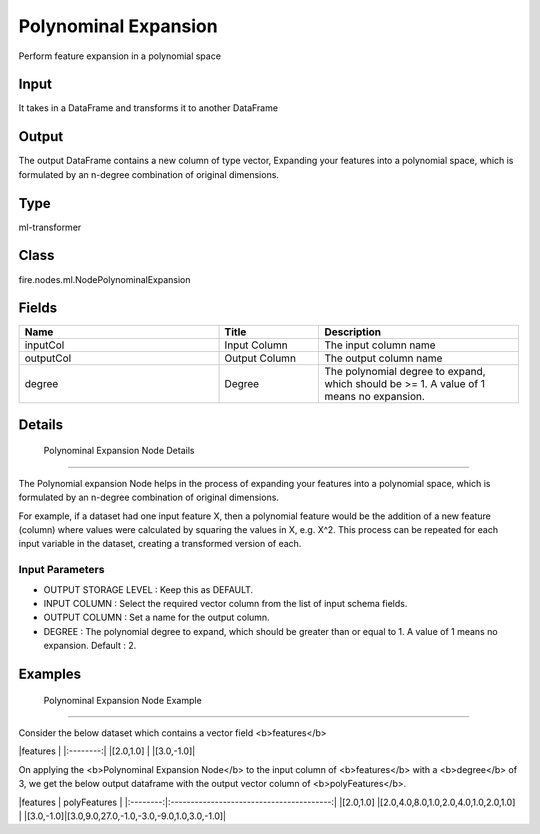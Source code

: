 Polynominal Expansion
=========== 

Perform feature expansion in a polynomial space

Input
--------------
It takes in a DataFrame and transforms it to another DataFrame

Output
--------------
The output DataFrame contains a new column of type vector, Expanding your features into a polynomial space, which is formulated by an n-degree combination of original dimensions.

Type
--------- 

ml-transformer

Class
--------- 

fire.nodes.ml.NodePolynominalExpansion

Fields
--------- 

.. list-table::
      :widths: 10 5 10
      :header-rows: 1

      * - Name
        - Title
        - Description
      * - inputCol
        - Input Column
        - The input column name
      * - outputCol
        - Output Column
        - The output column name
      * - degree
        - Degree
        - The polynomial degree to expand, which should be >= 1. A value of 1 means no expansion.


Details
-------


 Polynominal Expansion Node Details
+++++++++++++++

The Polynomial expansion Node helps in the process of expanding your features into a polynomial space, which is formulated by an n-degree combination of original dimensions.

For example, if a dataset had one input feature X, then a polynomial feature would be the addition of a new feature (column) where values were calculated by squaring the values in X, e.g. X^2. This process can be repeated for each input variable in the dataset, creating a transformed version of each.

Input Parameters
```````````````

*  OUTPUT STORAGE LEVEL : Keep this as DEFAULT.
*  INPUT COLUMN : Select the required vector column from the list of input schema fields. 
*  OUTPUT COLUMN : Set a name for the output column.
*  DEGREE : The polynomial degree to expand, which should be greater than or equal to 1.  A value of 1 means no  expansion. Default : 2.


Examples
-------


 Polynominal Expansion Node Example
+++++++++++++++

Consider the below dataset which contains a vector field <b>features</b>

|features  |
|:--------:|
|[2.0,1.0] |
|[3.0,-1.0]|

On applying the <b>Polynominal Expansion Node</b> to the input  column of <b>features</b> with a <b>degree</b> of 3, we get the below output dataframe with the output vector column of <b>polyFeatures</b>.

|features  |          polyFeatures                    |
|:--------:|:----------------------------------------:|
|[2.0,1.0] |[2.0,4.0,8.0,1.0,2.0,4.0,1.0,2.0,1.0]     |
|[3.0,-1.0]|[3.0,9.0,27.0,-1.0,-3.0,-9.0,1.0,3.0,-1.0]|
